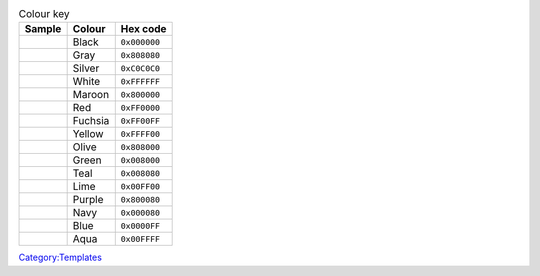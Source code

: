.. table:: Colour key

   ====== ======= ============
   Sample Colour  Hex code
   ====== ======= ============
   \      Black   ``0x000000``
   \      Gray    ``0x808080``
   \      Silver  ``0xC0C0C0``
   \      White   ``0xFFFFFF``
   \      Maroon  ``0x800000``
   \      Red     ``0xFF0000``
   \      Fuchsia ``0xFF00FF``
   \      Yellow  ``0xFFFF00``
   \      Olive   ``0x808000``
   \      Green   ``0x008000``
   \      Teal    ``0x008080``
   \      Lime    ``0x00FF00``
   \      Purple  ``0x800080``
   \      Navy    ``0x000080``
   \      Blue    ``0x0000FF``
   \      Aqua    ``0x00FFFF``
   ====== ======= ============

`Category:Templates <Category:Templates>`__
